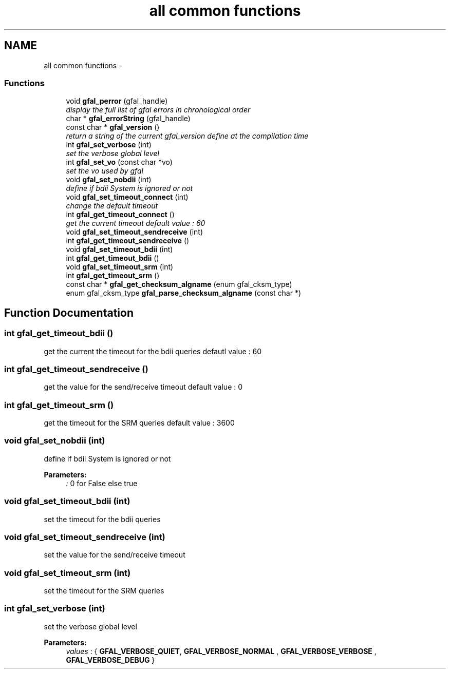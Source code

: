 .TH "all common functions" 3 "2 May 2011" "Version 1.90" "CERN org.glite.Gfal" \" -*- nroff -*-
.ad l
.nh
.SH NAME
all common functions \- 
.SS "Functions"

.in +1c
.ti -1c
.RI "void \fBgfal_perror\fP (gfal_handle)"
.br
.RI "\fIdisplay the full list of gfal errors in chronological order \fP"
.ti -1c
.RI "char * \fBgfal_errorString\fP (gfal_handle)"
.br
.ti -1c
.RI "const char * \fBgfal_version\fP ()"
.br
.RI "\fIreturn a string of the current gfal_version define at the compilation time \fP"
.ti -1c
.RI "int \fBgfal_set_verbose\fP (int)"
.br
.RI "\fIset the verbose global level \fP"
.ti -1c
.RI "int \fBgfal_set_vo\fP (const char *vo)"
.br
.RI "\fIset the vo used by gfal \fP"
.ti -1c
.RI "void \fBgfal_set_nobdii\fP (int)"
.br
.RI "\fIdefine if bdii System is ignored or not \fP"
.ti -1c
.RI "void \fBgfal_set_timeout_connect\fP (int)"
.br
.RI "\fIchange the default timeout \fP"
.ti -1c
.RI "int \fBgfal_get_timeout_connect\fP ()"
.br
.RI "\fIget the current timeout default value : 60 \fP"
.ti -1c
.RI "void \fBgfal_set_timeout_sendreceive\fP (int)"
.br
.ti -1c
.RI "int \fBgfal_get_timeout_sendreceive\fP ()"
.br
.ti -1c
.RI "void \fBgfal_set_timeout_bdii\fP (int)"
.br
.ti -1c
.RI "int \fBgfal_get_timeout_bdii\fP ()"
.br
.ti -1c
.RI "void \fBgfal_set_timeout_srm\fP (int)"
.br
.ti -1c
.RI "int \fBgfal_get_timeout_srm\fP ()"
.br
.ti -1c
.RI "const char * \fBgfal_get_checksum_algname\fP (enum gfal_cksm_type)"
.br
.ti -1c
.RI "enum gfal_cksm_type \fBgfal_parse_checksum_algname\fP (const char *)"
.br
.in -1c
.SH "Function Documentation"
.PP 
.SS "int gfal_get_timeout_bdii ()"
.PP
get the current the timeout for the bdii queries defautl value : 60 
.SS "int gfal_get_timeout_sendreceive ()"
.PP
get the value for the send/receive timeout default value : 0 
.SS "int gfal_get_timeout_srm ()"
.PP
get the timeout for the SRM queries default value : 3600 
.SS "void gfal_set_nobdii (int)"
.PP
define if bdii System is ignored or not 
.PP
\fBParameters:\fP
.RS 4
\fI:\fP 0 for False else true 
.RE
.PP

.SS "void gfal_set_timeout_bdii (int)"
.PP
set the timeout for the bdii queries 
.SS "void gfal_set_timeout_sendreceive (int)"
.PP
set the value for the send/receive timeout 
.SS "void gfal_set_timeout_srm (int)"
.PP
set the timeout for the SRM queries 
.SS "int gfal_set_verbose (int)"
.PP
set the verbose global level 
.PP
\fBParameters:\fP
.RS 4
\fIvalues\fP : { \fBGFAL_VERBOSE_QUIET\fP, \fBGFAL_VERBOSE_NORMAL\fP , \fBGFAL_VERBOSE_VERBOSE\fP , \fBGFAL_VERBOSE_DEBUG\fP } 
.RE
.PP

